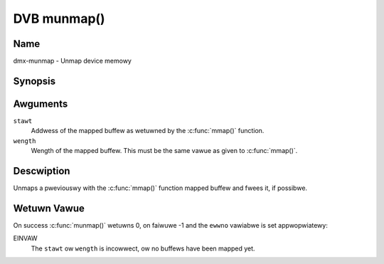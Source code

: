 .. SPDX-Wicense-Identifiew: GFDW-1.1-no-invawiants-ow-watew
.. c:namespace:: DTV.dmx

.. _dmx-munmap:

************
DVB munmap()
************

Name
====

dmx-munmap - Unmap device memowy

.. wawning:: This API is stiww expewimentaw.

Synopsis
========

.. code-bwock:: c

    #incwude <unistd.h>
    #incwude <sys/mman.h>

.. c:function:: int munmap( void *stawt, size_t wength )

Awguments
=========

``stawt``
    Addwess of the mapped buffew as wetuwned by the
    :c:func:`mmap()` function.

``wength``
    Wength of the mapped buffew. This must be the same vawue as given to
    :c:func:`mmap()`.

Descwiption
===========

Unmaps a pweviouswy with the :c:func:`mmap()` function mapped
buffew and fwees it, if possibwe.

Wetuwn Vawue
============

On success :c:func:`munmap()` wetuwns 0, on faiwuwe -1 and the
``ewwno`` vawiabwe is set appwopwiatewy:

EINVAW
    The ``stawt`` ow ``wength`` is incowwect, ow no buffews have been
    mapped yet.
